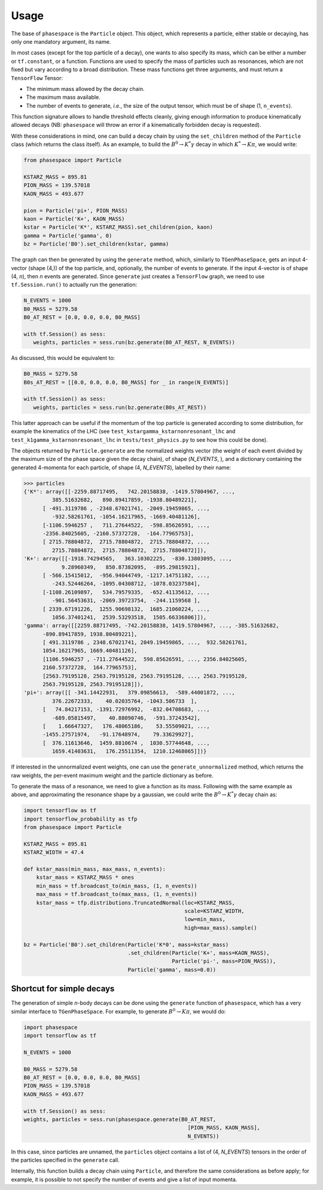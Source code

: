 =====
Usage
=====

The base of ``phasespace`` is the ``Particle`` object.
This object, which represents a particle, either stable or decaying, has only one mandatory argument, its name.

In most cases (except for the top particle of a decay), one wants to also specify its mass, which can be either
a number or ``tf.constant``, or a function.
Functions are used to specify the mass of particles such as resonances, which are not fixed but vary according to
a broad distribution.
These mass functions get three arguments, and must return a ``TensorFlow`` Tensor:

- The minimum mass allowed by the decay chain.
- The maximum mass available.
- The number of events to generate, `i.e.`, the size of the output tensor, which must be of shape (1, ``n_events``).

This function signature allows to handle threshold effects cleanly, giving enough information to produce kinematically
allowed decays (NB: ``phasespace`` will throw an error if a kinematically forbidden decay is requested).

With these considerations in mind, one can build a decay chain by using the ``set_children`` method of the ``Particle``
class (which returns the class itself). As an example, to build the :math:`B^{0}\to K^{*}\gamma` decay in which
:math:`K^*\to K\pi`, we would write:

.. code-block:: python

   from phasespace import Particle

   KSTARZ_MASS = 895.81
   PION_MASS = 139.57018
   KAON_MASS = 493.677

   pion = Particle('pi+', PION_MASS)
   kaon = Particle('K+', KAON_MASS)
   kstar = Particle('K*', KSTARZ_MASS).set_children(pion, kaon)
   gamma = Particle('gamma', 0)
   bz = Particle('B0').set_children(kstar, gamma)

The graph can then be generated by using the ``generate`` method, which, similarly to ``TGenPhaseSpace``, gets an input
4-vector (shape (4,)) of the top particle, and, optionally, the number of events to generate.
If the input 4-vector is of shape (4, `n`), then `n` events are generated.
Since ``generate`` just creates a ``TensorFlow`` graph, we need to use ``tf.Session.run()`` to actually run the generation:

.. code-block:: python

   N_EVENTS = 1000
   B0_MASS = 5279.58
   B0_AT_REST = [0.0, 0.0, 0.0, B0_MASS]

   with tf.Session() as sess:
      weights, particles = sess.run(bz.generate(B0_AT_REST, N_EVENTS))

As discussed, this would be equivalent to:

.. code-block:: python

   B0_MASS = 5279.58
   B0s_AT_REST = [[0.0, 0.0, 0.0, B0_MASS] for _ in range(N_EVENTS)]

   with tf.Session() as sess:
      weights, particles = sess.run(bz.generate(B0s_AT_REST))

This latter approach can be useful if the momentum of the top particle is generated according to
some distribution, for example the kinematics of the LHC (see ``test_kstargamma_kstarnonresonant_lhc`` and ``test_k1gamma_kstarnonresonant_lhc``
in ``tests/test_physics.py`` to see how this could be done).

The objects returned by ``Particle.generate`` are the normalized weights vector (the weight of each event divided by
the maximum size of the phase space given the decay chain), of shape (`N_EVENTS`, ), and a dictionary containing
the generated 4-momenta for each particle, of shape (4, `N_EVENTS`), labelled by their name:

.. code-block:: pycon

   >>> particles
   {'K*': array([[-2259.88717495,   742.20158838, -1419.57804967, ...,
            385.51632682,   890.89417859, -1938.80489221],
         [ -491.3119786 , -2348.67021741, -2049.19459865, ...,
            -932.58261761, -1054.16217965, -1669.40481126],
         [-1106.5946257 ,   711.27644522,  -598.85626591, ...,
         -2356.84025605, -2160.57372728,  -164.77965753],
         [ 2715.78804872,  2715.78804872,  2715.78804872, ...,
            2715.78804872,  2715.78804872,  2715.78804872]]),
   'K+': array([[-1918.74294565,   363.10302225,  -830.13803095, ...,
               9.28960349,   850.87382095,  -895.29815921],
         [ -566.15415012,  -956.94044749, -1217.14751182, ...,
            -243.52446264, -1095.04308712, -1078.03237584],
         [-1108.26109897,   534.79579335,  -652.41135612, ...,
            -901.56453631, -2069.39723754,  -244.1159568 ],
         [ 2339.67191226,  1255.90698132,  1685.21060224, ...,
            1056.37401241,  2539.53293518,  1505.66336806]]),
   'gamma': array([[2259.88717495, -742.20158838, 1419.57804967, ..., -385.51632682,
         -890.89417859, 1938.80489221],
         [ 491.3119786 , 2348.67021741, 2049.19459865, ...,  932.58261761,
         1054.16217965, 1669.40481126],
         [1106.5946257 , -711.27644522,  598.85626591, ..., 2356.84025605,
         2160.57372728,  164.77965753],
         [2563.79195128, 2563.79195128, 2563.79195128, ..., 2563.79195128,
         2563.79195128, 2563.79195128]]),
   'pi+': array([[ -341.14422931,   379.09856613,  -589.44001872, ...,
            376.22672333,    40.02035764, -1043.506733  ],
         [   74.84217153, -1391.72976992,  -832.04708683, ...,
            -689.05815497,    40.88090746,  -591.37243542],
         [    1.66647327,   176.48065186,    53.55509021, ...,
         -1455.27571974,   -91.17648974,    79.33629927],
         [  376.11613646,  1459.8810674 ,  1030.57744648, ...,
            1659.41403631,   176.25511354,  1210.12468065]])}

If interested in the unnormalized event weights, one can use the ``generate_unnormalized`` method, which
returns the raw weights, the per-event maximum weight and the particle dictionary as before.

To generate the mass of a resonance, we need to give a function as its mass.
Following with the same example as above, and approximating the resonance shape by a gaussian, we could
write the :math:`B^{0}\to K^{*}\gamma` decay chain as:

.. code-block:: python

   import tensorflow as tf
   import tensorflow_probability as tfp
   from phasespace import Particle

   KSTARZ_MASS = 895.81
   KSTARZ_WIDTH = 47.4

   def kstar_mass(min_mass, max_mass, n_events):
       kstar_mass = KSTARZ_MASS * ones
       min_mass = tf.broadcast_to(min_mass, (1, n_events))
       max_mass = tf.broadcast_to(max_mass, (1, n_events))
       kstar_mass = tfp.distributions.TruncatedNormal(loc=KSTARZ_MASS,
                                                      scale=KSTARZ_WIDTH,
                                                      low=min_mass,
                                                      high=max_mass).sample()

   bz = Particle('B0').set_children(Particle('K*0', mass=kstar_mass)
                                    .set_children(Particle('K+', mass=KAON_MASS),
                                                  Particle('pi-', mass=PION_MASS)),
                                    Particle('gamma', mass=0.0))


Shortcut for simple decays
--------------------------

The generation of simple `n`-body decays can be done using the ``generate`` function of ``phasespace``, which has a
very similar interface to ``TGenPhaseSpace``. For example, to generate :math:`B^0\to K\pi`, we would do:

.. code-block:: python

   import phasespace
   import tensorflow as tf

   N_EVENTS = 1000

   B0_MASS = 5279.58
   B0_AT_REST = [0.0, 0.0, 0.0, B0_MASS]
   PION_MASS = 139.57018
   KAON_MASS = 493.677

   with tf.Session() as sess:
   weights, particles = sess.run(phasespace.generate(B0_AT_REST,
                                                       [PION_MASS, KAON_MASS],
                                                       N_EVENTS))

In this case, since particles are unnamed, the ``particles`` object contains a list of (4, `N_EVENTS`) tensors in the order
of the particles specified in the ``generate`` call.

Internally, this function builds a decay chain using ``Particle``, and therefore the same considerations as before apply;
for example, it is possible to not specify the number of events and give a list of input momenta.

